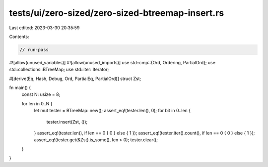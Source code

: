 tests/ui/zero-sized/zero-sized-btreemap-insert.rs
=================================================

Last edited: 2023-03-30 20:35:59

Contents:

.. code-block:: rs

    // run-pass
#![allow(unused_variables)]
#![allow(unused_imports)]
use std::cmp::{Ord, Ordering, PartialOrd};
use std::collections::BTreeMap;
use std::iter::Iterator;

#[derive(Eq, Hash, Debug, Ord, PartialEq, PartialOrd)]
struct Zst;

fn main() {
    const N: usize = 8;

    for len in 0..N {
        let mut tester = BTreeMap::new();
        assert_eq!(tester.len(), 0);
        for bit in 0..len {
            tester.insert(Zst, ());
        }
        assert_eq!(tester.len(), if len == 0 { 0 } else { 1 });
        assert_eq!(tester.iter().count(), if len == 0 { 0 } else { 1 });
        assert_eq!(tester.get(&Zst).is_some(), len > 0);
        tester.clear();
    }
}


